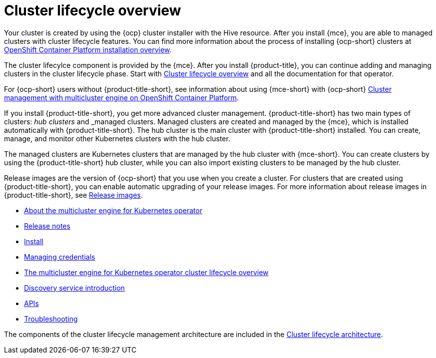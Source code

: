[#multicluster_engine_overview]
= Cluster lifecycle overview

Your cluster is created by using the {ocp} cluster installer with the Hive resource. After you install {mce}, you are able to managed clusters with cluster lifecycle features. You can find more information about the process of installing {ocp-short} clusters at https://access.redhat.com/documentation/en-us/openshift_container_platform/4.11/html/installing/ocp-installation-overview[OpenShift Container Platform installation overview].

The cluster lifecylce component is provided by the {mce}. After you install {product-title}, you can continue adding and managing clusters in the cluster lifecycle phase. Start with link:../clusters/cluster_lifecycle/cluster_lifecycle_intro.adoc#cluster-overview[Cluster lifecycle overview] and all the documentation for that operator. 

For {ocp-short} users without {product-title-short}, see information about using {mce-short} with {ocp-short} https://access.redhat.com/documentation/en-us/openshift_container_platform/4.12/html/architecture/mce-overview-ocp[Cluster management with multicluster engine on OpenShift Container Platform].

If you install {product-title-short}, you get more advanced cluster management. {product-title-short} has two main types of clusters: _hub clusters_ and _managed clusters. Managed clusters are created and managed by the {mce}, which is installed automatically with {product-title-short}. The hub cluster is the main cluster with {product-title-short} installed. You can create, manage, and monitor other Kubernetes clusters with the hub cluster. 

The managed clusters are Kubernetes clusters that are managed by the hub cluster with {mce-short}. You can create clusters by using the {product-title-short} hub cluster, while you can also import existing clusters to be managed by the hub cluster.

Release images are the version of {ocp-short} that you use when you create a cluster. For clusters that are created using {product-title-short}, you can enable automatic upgrading of your release images. For more information about release images in {product-title-short}, see xref:../cluster_lifecycle/release_images.adoc#release-images[Release images].

* xref:about/mce_intro.adoc#mce-intro[About the multicluster engine for Kubernetes operator]
* xref:release_notes/release_notes_intro.adoc#mce-release-notes[Release notes]
* xref:install_upgrade/install_intro.adoc#mce-install-intro[Install]
* xref:credentials/credential_intro.adoc#credentials[Managing credentials]
* xref:cluster_lifecycle/cluster_lifecycle_intro.adoc#cluster-overview[The multicluster engine for Kubernetes operator cluster lifecycle overview]
* xref:discovery/discovery_intro.adoc#discovery-intro[Discovery service introduction]
* xref:api/api_intro.adoc#apis[APIs]
* xref:support_troubleshooting/troubleshooting_mce_intro.adoc#troubleshooting-mce[Troubleshooting]

The components of the cluster lifecycle management architecture are included in the link:../clusters/cluster_lifecycle/cluster_lifecycle_arch.adoc#cluster-lifecycle-arch[Cluster lifecycle architecture].


